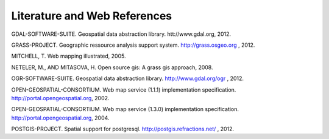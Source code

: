 .. comment out this Section (by putting '|updatedisclaimer|' on top) if file is not uptodate with release

.. _literature_and_web:

*******************************
Literature and Web References
*******************************
GDAL-SOFTWARE-SUITE. Geospatial data abstraction library. htt://www.gdal.org, 2012.

GRASS-PROJECT. Geographic ressource analysis support system. http://grass.osgeo.org , 2012.

MITCHELL, T. Web mapping illustrated, 2005.

NETELER, M., AND MITASOVA, H. Open source gis: A grass gis approach, 2008.

OGR-SOFTWARE-SUITE. Geospatial data abstraction library. http://www.gdal.org/ogr , 2012.

OPEN-GEOSPATIAL-CONSORTIUM. Web map service (1.1.1) implementation specification. http://portal.opengeospatial.org, 2002.

OPEN-GEOSPATIAL-CONSORTIUM. Web map service (1.3.0) implementation specification. http://portal.opengeospatial.org, 2004.

POSTGIS-PROJECT. Spatial support for postgresql. http://postgis.refractions.net/ , 2012.



